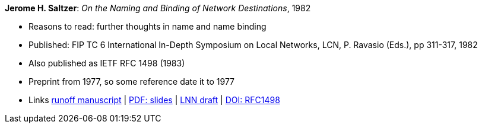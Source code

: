 *Jerome H. Saltzer*: _On the Naming and Binding of Network Destinations_, 1982

* Reasons to read: further thoughts in name and name binding
* Published: FIP TC 6 International In-Depth Symposium on Local Networks, LCN, P. Ravasio (Eds.), pp 311-317, 1982
* Also published as IETF RFC 1498 (1983)
* Preprint from 1977, so some reference date it to 1977
* Links
    link:http://web.mit.edu/Saltzer/www/publications/florence.run[runoff manuscript] |
    link:http://web.mit.edu/Saltzer/www/publications/florence_slides.pdf[PDF: slides] |
    link:http://web.mit.edu/Saltzer/www/publications/lnn/csr-lnn-028.pdf[LNN draft] |
    link:https://dx.doi.org/10.17487/RFC1498[DOI: RFC1498]
ifdef::local[]
* Local links:
    link:/library/inproceedings/1980/saltzer-lcn-1982-slides.pdf[PDF: slides] |
    link:/library/inproceedings/1980/saltzer-lcn-1982-rfc.pdf[PDF: RFC]
endif::[]


